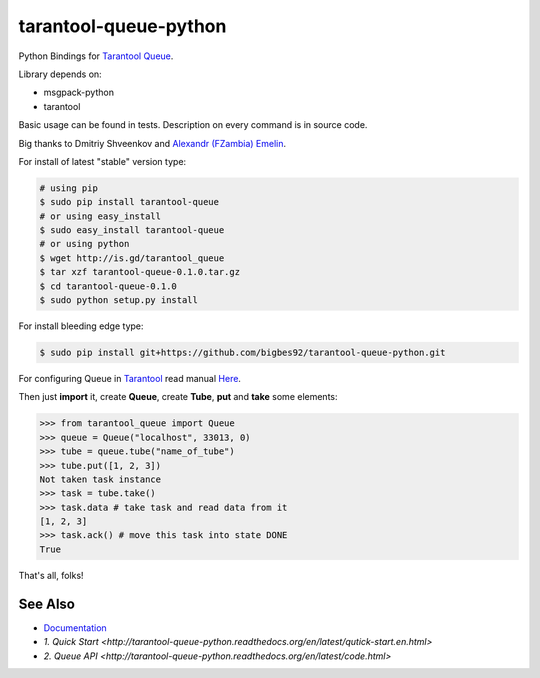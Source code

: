 ======================
tarantool-queue-python
======================

Python Bindings for `Tarantool Queue <https://github.com/tarantool/queue/>`_.

Library depends on:

* msgpack-python 
* tarantool

Basic usage can be found in tests. Description on every command is in source code.

Big thanks to Dmitriy Shveenkov and `Alexandr (FZambia) Emelin <https://github.com/FZambia>`_.

For install of latest "stable" version type:

.. code-block:: bash

    # using pip
    $ sudo pip install tarantool-queue
    # or using easy_install
    $ sudo easy_install tarantool-queue
    # or using python
    $ wget http://is.gd/tarantool_queue
    $ tar xzf tarantool-queue-0.1.0.tar.gz
    $ cd tarantool-queue-0.1.0
    $ sudo python setup.py install

For install bleeding edge type:

.. code-block:: bash

    $ sudo pip install git+https://github.com/bigbes92/tarantool-queue-python.git

For configuring Queue in `Tarantool <http://tarantool.org>`_ read manual `Here <https://github.com/tarantool/queue>`_.

Then just **import** it, create **Queue**, create **Tube**, **put** and **take** some elements:
    
.. code-block:: python

    >>> from tarantool_queue import Queue 
    >>> queue = Queue("localhost", 33013, 0)
    >>> tube = queue.tube("name_of_tube")
    >>> tube.put([1, 2, 3])
    Not taken task instance
    >>> task = tube.take()
    >>> task.data # take task and read data from it
    [1, 2, 3]
    >>> task.ack() # move this task into state DONE
    True

That's all, folks!

See Also
========
* `Documentation <http://tarantool-queue-python.readthedocs.org/en/latest/>`_
* `1. Quick Start <http://tarantool-queue-python.readthedocs.org/en/latest/qutick-start.en.html>`
* `2. Queue API   <http://tarantool-queue-python.readthedocs.org/en/latest/code.html>`
